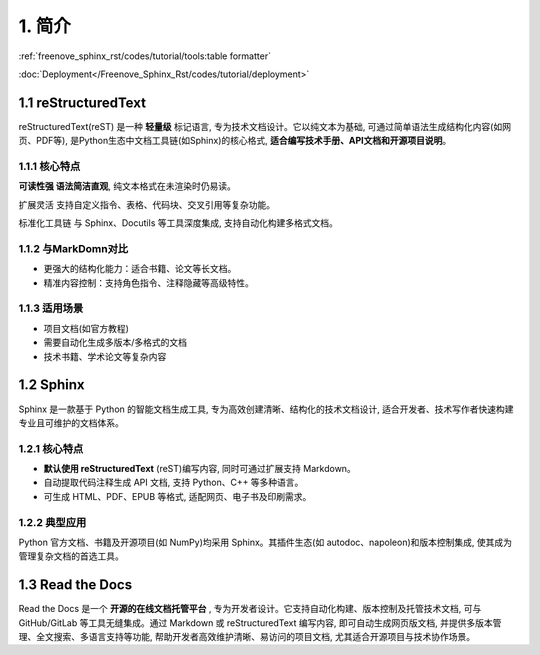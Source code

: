 ##############################################################################
1. 简介
##############################################################################

:ref:`freenove_sphinx_rst/codes/tutorial/tools:table formatter`

:doc:`Deployment</Freenove_Sphinx_Rst/codes/tutorial/deployment>`

1.1 reStructuredText
****************************************************

reStructuredText(reST) 是一种 **轻量级** 标记语言, 专为技术文档设计。它以纯文本为基础, 可通过简单语法生成结构化内容(如网页、PDF等), 是Python生态中文档工具链(如Sphinx)的核心格式, **适合编写技术手册、API文档和开源项目说明**。

1.1.1 核心特点
====================================

**可读性强 语法简洁直观**, 纯文本格式在未渲染时仍易读。

扩展灵活 支持自定义指令、表格、代码块、交叉引用等复杂功能。

标准化工具链 与 Sphinx、Docutils 等工具深度集成, 支持自动化构建多格式文档。

1.1.2 与MarkDomn对比
====================================

- 更强大的结构化能力：适合书籍、论文等长文档。

- 精准内容控制：支持角色指令、注释隐藏等高级特性。

1.1.3 适用场景
====================================

- 项目文档(如官方教程)

- 需要自动化生成多版本/多格式的文档

- 技术书籍、学术论文等复杂内容
  
1.2 Sphinx
******************************

Sphinx 是一款基于 Python 的智能文档生成工具, 专为高效创建清晰、结构化的技术文档设计, 适合开发者、技术写作者快速构建专业且可维护的文档体系。

1.2.1 核心特点
==================================

- **默认使用 reStructuredText** (reST)编写内容, 同时可通过扩展支持 Markdown。

- 自动提取代码注释生成 API 文档, 支持 Python、C++ 等多种语言。

- 可生成 HTML、PDF、EPUB 等格式, 适配网页、电子书及印刷需求。

1.2.2 典型应用
===================================

Python 官方文档、书籍及开源项目(如 NumPy)均采用 Sphinx。其插件生态(如 autodoc、napoleon)和版本控制集成, 使其成为管理复杂文档的首选工具。

1.3 Read the Docs
*******************************

Read the Docs 是一个 **开源的在线文档托管平台** , 专为开发者设计。它支持自动化构建、版本控制及托管技术文档, 可与 GitHub/GitLab 等工具无缝集成。通过 Markdown 或 reStructuredText 编写内容, 即可自动生成网页版文档, 并提供多版本管理、全文搜索、多语言支持等功能, 帮助开发者高效维护清晰、易访问的项目文档, 尤其适合开源项目与技术协作场景。
